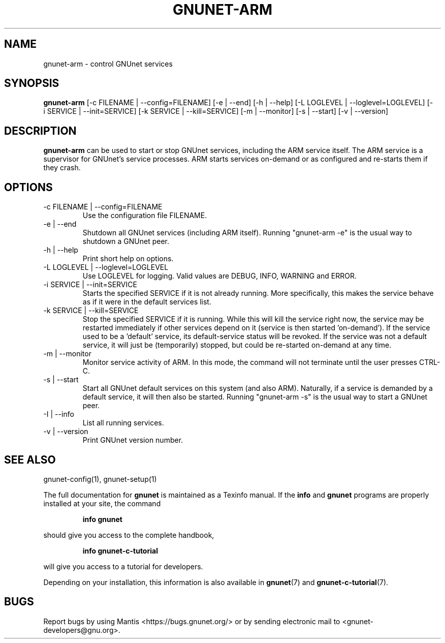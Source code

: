 .\" This file is part of GNUnet.
.\" Copyright (C) 2001-2019 GNUnet e.V.
.\"
.\" Permission is granted to copy, distribute and/or modify this document
.\" under the terms of the GNU Free Documentation License, Version 1.3 or
.\" any later version published by the Free Software Foundation; with no
.\" Invariant Sections, no Front-Cover Texts, and no Back-Cover Texts.  A
.\" copy of the license is included in the file
.\" ``FDL-1.3''.
.\"
.\" A copy of the license is also available from the Free Software
.\" Foundation Web site at @url{http://www.gnu.org/licenses/fdl.html}.
.\"
.\" Alternately, this document is also available under the General
.\" Public License, version 3 or later, as published by the Free Software
.\" Foundation.  A copy of the license is included in the file
.\" ``GPL3''.
.\"
.\" A copy of the license is also available from the Free Software
.\" Foundation Web site at @url{http://www.gnu.org/licenses/gpl.html}.
.\"
.\" SPDX-License-Identifier: GPL3.0-or-later OR FDL1.3-or-later
.\"
.TH GNUNET\-ARM 1 "January 4, 2012" "GNUnet"
.SH NAME
gnunet\-arm \- control GNUnet services
.SH SYNOPSIS
.B gnunet\-arm
.RI [-c\ FILENAME\ |\ --config=FILENAME]
.RI [-e\ |\ --end]
.RI [-h\ |\ --help]
.RI [-L\ LOGLEVEL\ |\ --loglevel=LOGLEVEL]
.RI [-i\ SERVICE\ |\ --init=SERVICE]
.RI [-k\ SERVICE\ |\ --kill=SERVICE]
.RI [-m\ |\ --monitor]
.RI [-s\ |\ --start]
.RI [-v\ |\ --version]
.SH DESCRIPTION
\fBgnunet\-arm\fP can be used to start or stop GNUnet services, including the ARM service itself.
The ARM service is a supervisor for GNUnet's service processes.
ARM starts services on-demand or as configured and re-starts them if they crash.
.SH OPTIONS
.IP "\-c FILENAME\ | \-\-config=FILENAME"
Use the configuration file FILENAME.
.IP "\-e\ | \-\-end"
Shutdown all GNUnet services (including ARM itself).
Running "gnunet-arm \-e" is the usual way to shutdown a GNUnet peer.
.IP "\-h\ | \-\-help"
Print short help on options.
.IP "\-L LOGLEVEL\ | \-\-loglevel=LOGLEVEL"
Use LOGLEVEL for logging.
Valid values are DEBUG, INFO, WARNING and ERROR.
.IP "\-i SERVICE\ | \-\-init=SERVICE"
Starts the specified SERVICE if it is not already running.
More specifically, this makes the service behave as if it were in the default services list.
.IP "\-k SERVICE\ | \-\-kill=SERVICE"
Stop the specified SERVICE if it is running.
While this will kill the service right now, the service may be restarted immediately if other services depend on it (service is then started 'on-demand').
If the service used to be a 'default' service, its default-service status will be revoked.
If the service was not a default service, it will just be (temporarily) stopped, but could be re-started on-demand at any time.
.IP "\-m\ | \-\-monitor"
Monitor service activity of ARM.
In this mode, the command will not terminate until the user presses CTRL-C.
.IP "\-s\ | \-\-start"
Start all GNUnet default services on this system (and also ARM).
Naturally, if a service is demanded by a default service, it will then also be started.
Running "gnunet-arm \-s" is the usual way to start a GNUnet peer.
.IP "\-I\ | \-\-info"
List all running services.
.IP "\-v\ | \-\-version"
Print GNUnet version number.
.SH SEE ALSO
gnunet\-config(1), gnunet\-setup(1)
.PP
The full documentation for
.B gnunet
is maintained as a Texinfo manual.
If the
.B info
and
.B gnunet
programs are properly installed at your site, the command
.IP
.B info gnunet
.PP
should give you access to the complete handbook,
.IP
.B info gnunet-c-tutorial
.PP
will give you access to a tutorial for developers.
.PP
Depending on your installation, this information is also available in
\fBgnunet\fP(7) and \fBgnunet-c-tutorial\fP(7).
.SH BUGS
Report bugs by using Mantis <https://bugs.gnunet.org/> or by sending electronic mail to <gnunet\-developers@gnu.org>.
